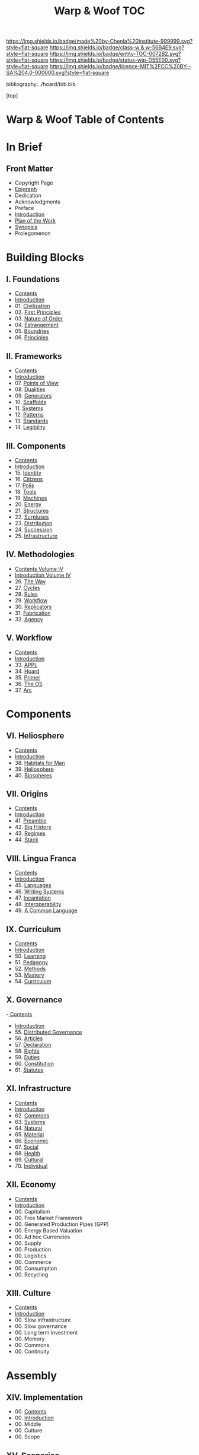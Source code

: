 #   -*- mode: org; fill-column: 60 -*-
#+STARTUP: showall
#+TITLE:   Warp & Woof  TOC

[[https://img.shields.io/badge/made%20by-Chenla%20Institute-999999.svg?style=flat-square]] 
[[https://img.shields.io/badge/class-w & w-56B4E9.svg?style=flat-square]]
[[https://img.shields.io/badge/entity-TOC-0072B2.svg?style=flat-square]]
[[https://img.shields.io/badge/status-wip-D55E00.svg?style=flat-square]]
[[https://img.shields.io/badge/licence-MIT%2FCC%20BY--SA%204.0-000000.svg?style=flat-square]]

bibliography:../hoard/bib.bib

[top]

* Warp & Woof  Table of Contents
:PROPERTIES:
:CUSTOM_ID:
:Name:     /home/deerpig/proj/chenla/warp/index.org
:Created:  2018-03-14T18:05@Prek Leap (11.642600N-104.919210W)
:ID:       b6aaf7e8-a17e-4733-872a-73183277fc8c
:VER:      574297587.456120402
:GEO:      48P-491193-1287029-15
:BXID:     proj:NKO5-1361
:Class:    primer
:Entity:   toc
:Status:   wip
:Licence:  MIT/CC BY-SA 4.0
:END:

* In Brief
** Front Matter
 - Copyright Page
 - [[./epigraph.org][Epigraph]]
 - Dedication
 - Acknowledgments
 - Preface
 - [[./intro.org][Introduction]]
 - [[./plan.org][Plan of the Work]]
 - [[./synopsis.org][Synopsis]]
 - Prolegomenon
* Building Blocks
** I. Foundations
 - [[./01/index.org][Contents]]
 - [[./01/intro.org][Introduction]]
 - 01. [[./01/01/index.org][Civilization]]
 - 02. [[./01/02/index.org][First Principles]]
 - 03. [[./01/03/index.org][Nature of Order]]
 - 04. [[./01/04/index.org][Estrangement]]
 - 05. [[./01/05/index.org][Boundries]]
 - 06. [[./01/06/index.org][Principles]]
** II. Frameworks
 - [[./02/index.org][Contents]]
 - [[./02/intro.org][Introduction]]
 - 07. [[./02/07/index.org][Points of View]]
 - 08. [[./02/08/index.org][Dualities]]
 - 09. [[./02/09/index.org][Generators]]
 - 10. [[./02/10/index.org][Scaffolds]]
 - 11. [[./02/11/index.org][Systems]]
 - 12. [[./02/12/index.org][Patterns]]
 - 13. [[./02/13/index.org][Standards]]
 - 14. [[./02/14/index.org][Legibility]]
** III. Components
 - [[./03/index.org][Contents]]
 - [[./03/intro.org][Introduction]]
 - 15. [[./03/15/index.org][Identity]]
 - 16. [[./03/16/index.org][Citizens]]
 - 17. [[./03/17/index.org][Polis]]
 - 18. [[./03/18/index.org][Tools]]
 - 19. [[./03/19/index.org][Machines]]
 - 20. [[./03/20/index.org][Energy]]
 - 21. [[./03/21/index.org][Structures]]
 - 22. [[./03/22/index.org][Surpluses]]
 - 23. [[./03/23/index.org][Distribution]]
 - 24. [[./03/24/index.org][Succession]]
 - 25. [[./03/25/index.org][Infrastructure]]
** IV. Methodologies
 - [[./04/index.org][Contents Volume IV]]
 - [[./04/ww-intro-vol-4.org][Introduction Volume IV]]
 - 26. [[./04/ww-the-way.org][The Way]]
 - 27. [[./04/ww-cycles.org][Cycles]]
 - 28. [[./04/ww-rules.org][Rules]]
 - 29. [[./04/ww-workflow.org][Workflow]]
 - 30. [[./04/ww-replicators.org][Replicators]]
 - 31. [[./04/ww-fabrication.org][Fabrication]]
 - 32. [[./04/ww-agency.org][Agency]]
** V. Workflow
 - [[./05/index.org][Contents]]
 - [[./05/intro.org][Introduction]]
 - 33. [[./05/33/index.org][APPL]]
 - 34. [[./05/34/index.org][Hoard]]
 - 35. [[./05/35/index.org][Primer]]
 - 36. [[./05/36/index.org][The OS]]
 - 37. [[./05/37/index.org][Arc]]
* Components
** VI. Heliosphere
 - [[./06/index.org][Contents]]
 - [[./06/intro.org][Introduction]]
 - 38. [[./38/index.org][Habitats for Man]]
 - 39. [[./39/index.org][Heliosphere]]
 - 40. [[./40/index.org][Biospheres]]
** VII. Origins
 - [[./07/index.org][Contents]]
 - [[./07/intro.org][Introduction]]
 - 41. [[./07/41/index.org][Preamble]]
 - 42. [[./07/42/index.org][Big History]]
 - 43. [[./43/index.org][Regimes]]
 - 44. [[./44/index.org][Stack]]
** VIII. Lingua Franca
 - [[./08/index.org][Contents]]
 - [[./08/index.org][Introduction]]
 - 45. [[./08/45/index.org][Languages]]
 - 46. [[./08/46/index.org][Writing Systems]]
 - 47. [[./08/47/index.org][Incantation]]
 - 48. [[./08/48/index.org][Interoperability]]
 - 49. [[./08/49/index.org][A Common Language]]
** IX. Curriculum
 - [[./09/index.org][Contents]]
 - [[./09/intro.org][Introduction]]
 - 50. [[./09/50/index.org][Learning]]
 - 51. [[./09/51/index.org][Pedagogy]]
 - 52. [[./09/52/index.org][Methods]]
 - 53. [[./09/53/index.org][Mastery]]
 - 54. [[./09/54/index.org][Curriculum]]
** X. Governance
 -[[./10/index.org][ Contents]]
 - [[./10/intro.org][Introduction]]
 - 55. [[./10/55/index.org][Distributed Governance]]
 - 56. [[./10/56/index.org][Articles]]
 - 57. [[./10/57/index.org][Declaration]]
 - 58. [[./10/58/index.org][Rights]]
 - 59. [[./10/59/index.org][Duties]]
 - 60. [[./10/60/index.org][Constitution]]
 - 61. [[./10/51/index.org][Statutes]]
** XI. Infrastructure
 - [[./11/index.org][Contents]]
 - [[./11/intro.org][Introduction]]
 - 62. [[./11/62/index.org][Commons]]
 - 63. [[./11/63/index.org][Systems]]
 - 64. [[./11/64/index.org][Natural]]
 - 65. [[./11/65/index.org][Material]]
 - 66. [[./11/66/index.org][Economic]]
 - 67. [[./11/67/index.org][Social]]
 - 68. [[./11/68/index.org][Health]]
 - 69. [[./11/69/index.org][Cultural]]
 - 70. [[./11/70/index.org][Individual]]
** XII. Economy
 - [[./12/index.org][Contents]]
 - [[./12/intro.org][Introduction]]
 - 00. Capitalism
 - 00. Free Market Framework
 - 00. Generated Production Pipes (GPP)
 - 00. Energy Based Valuation
 - 00. Ad hoc Currencies
 - 00. Supply
 - 00. Production
 - 00. Logistics
 - 00. Commerce
 - 00. Consumption
 - 00. Recycling
** XIII. Culture
 - [[./13/index.org][Contents]]
 - [[./13/intro.org][Introduction]]
 - 00. Slow infrastructure
 - 00. Slow governance
 - 00. Long term investment
 - 00. Memory
 - 00. Commons
 - 00. Continuity
* Assembly
** XIV. Implementation
 - 00. [[./14/index.org][Contents]]
 - 00. [[./14/intro.org][Introduction]]
 - 00. Middle
 - 00. Culture
 - 00. Scope
** XV. Scenarios
 - [[./15/index.org][Contents]]
 - [[./15/intro.org][Introduction]]
 - 00. [[./15/ww-scenarios.org][Scenarios]]
 - 00. [[./15/ww-window.org][Window]]
 - 00. [[./15/ww-roadmap.org][Roadmap]]
* The Rest

** Back Matter 
 - Contents
 - Preface
 - Appendix
   - shoulders
   - rabbit holes
   - w&w meta
     - specification -- format
     - markup language
     - conventions
     - media formats & layout
 - Bibliography
 - Ontography
 - Index
 - Colophon

